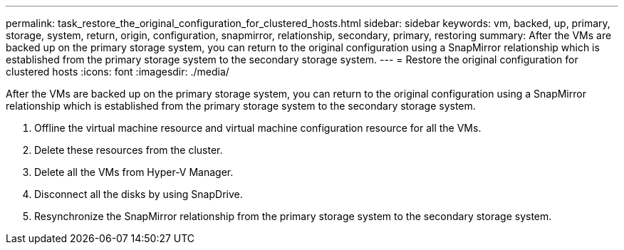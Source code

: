 ---
permalink: task_restore_the_original_configuration_for_clustered_hosts.html
sidebar: sidebar
keywords: vm, backed, up, primary, storage, system, return, origin, configuration, snapmirror, relationship, secondary, primary, restoring
summary: After the VMs are backed up on the primary storage system, you can return to the original configuration using a SnapMirror relationship which is established from the primary storage system to the secondary storage system.
---
= Restore the original configuration for clustered hosts
:icons: font
:imagesdir: ./media/

[.lead]
After the VMs are backed up on the primary storage system, you can return to the original configuration using a SnapMirror relationship which is established from the primary storage system to the secondary storage system.

. Offline the virtual machine resource and virtual machine configuration resource for all the VMs.
. Delete these resources from the cluster.
. Delete all the VMs from Hyper-V Manager.
. Disconnect all the disks by using SnapDrive.
. Resynchronize the SnapMirror relationship from the primary storage system to the secondary storage system.
